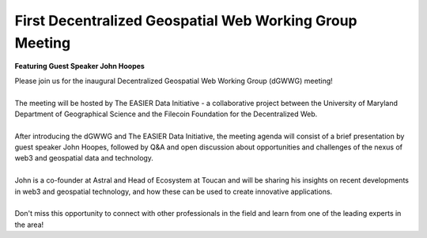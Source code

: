 First Decentralized Geospatial Web Working Group Meeting
*********************************************************
**Featuring Guest Speaker John Hoopes**

.. image:: _img/dgwwg/w3gwg-hoopes.jpeg
    :width: 300

| Please join us for the inaugural Decentralized Geospatial Web Working Group (dGWWG) meeting!
| 
| The meeting will be hosted by The EASIER Data Initiative - a collaborative project between the University of Maryland Department of Geographical Science and the Filecoin Foundation for the Decentralized Web.
| 
| After introducing the dGWWG and The EASIER Data Initiative, the meeting agenda will consist of a brief presentation by guest speaker John Hoopes, followed by Q&A and open discussion about opportunities and challenges of the nexus of web3 and geospatial data and technology.
| 
| John is a co-founder at Astral and Head of Ecosystem at Toucan and will be sharing his insights on recent developments in web3 and geospatial technology, and how these can be used to create innovative applications.
| 
| Don't miss this opportunity to connect with other professionals in the field and learn from one of the leading experts in the area!

.. raw:: html

    <strong><a target="_blank" rel="noopener noreferrer" href="https://youtu.be/uNi708xNuTE">Meeting Recording</a></strong>
    <br />
    <iframe width="100%" height="315" src="https://www.youtube.com/embed/uNi708xNuTE" title="YouTube video player" frameborder="0" allow="accelerometer; autoplay; clipboard-write; encrypted-media; gyroscope; picture-in-picture; web-share" allowfullscreen></iframe>